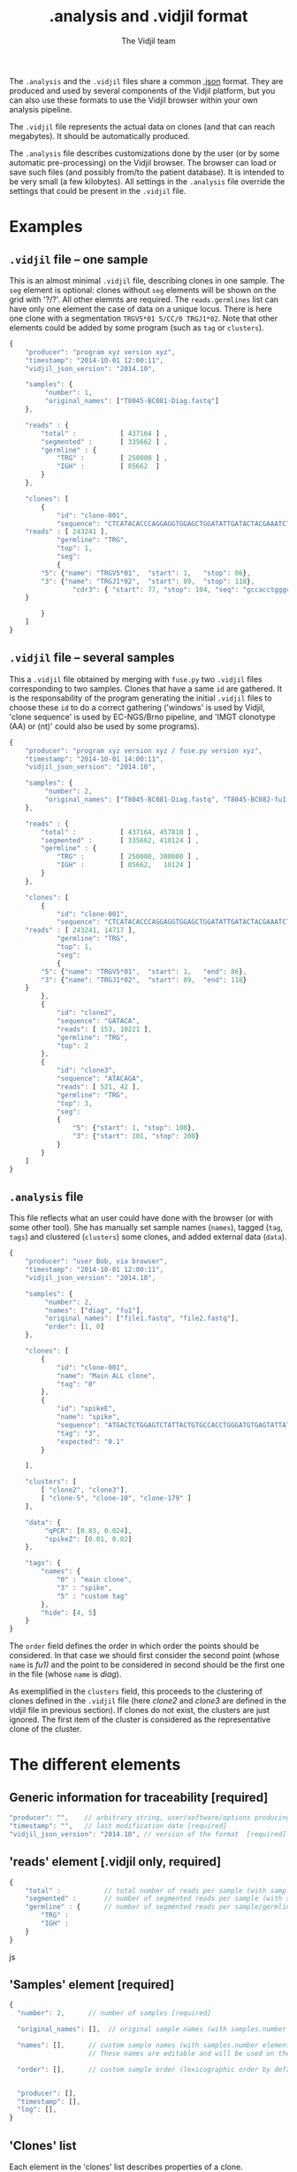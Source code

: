 #+TITLE: .analysis and .vidjil format
#+AUTHOR: The Vidjil team

The =.analysis= and the =.vidjil= files share a common [[http://en.wikipedia.org/wiki/JSON][.json]] format.
They are produced and used by several components of the Vidjil platform, 
but you can also use these formats to use the Vidjil browser within 
your own analysis pipeline.

The =.vidjil= file represents the actual data on clones (and that can
reach megabytes). It should be automatically produced.

The =.analysis= file describes customizations done by the user
(or by some automatic pre-processing) on the Vidjil browser. The browser
can load or save such files (and possibly from/to the patient database).
It is intended to be very small (a few kilobytes).
All settings in the =.analysis= file override the settings that could be
present in the =.vidjil= file.

* Examples

** =.vidjil= file -- one sample

This is an almost minimal =.vidjil= file, describing clones in one sample.
The =seg= element is optional: clones without =seg= elements will be shown on the grid with '?/?'.
All other elemnts are required. The =reads.germlines= list can have only one element the case of data on a unique locus.
There is here one clone with a segmentation =TRGV5*01 5/CC/0 TRGJ1*02=.
Note that other elements could be added by some program (such as =tag= or =clusters=).

#+BEGIN_SRC js :tangle analysis-example1.vidjil
    {
        "producer": "program xyz version xyz",
        "timestamp": "2014-10-01 12:00:11",
        "vidjil_json_version": "2014.10",

        "samples": {
             "number": 1, 
             "original_names": ["T8045-BC081-Diag.fastq"]
        },

        "reads" : {
            "total" :           [ 437164 ] ,
            "segmented" :       [ 335662 ] ,
            "germline" : {
                "TRG" :         [ 250000 ] ,
                "IGH" :         [ 85662  ]
            }
        },

        "clones": [
            {
                "id": "clone-001",
                "sequence": "CTCATACACCCAGGAGGTGGAGCTGGATATTGATACTACGAAATCTAATTGAAAATGATTCTGGGGTCTATTACTGTGCCACCTGGGCCTTATTATAAGAAACTCTTTGGCAGTGGAAC",
		"reads" : [ 243241 ],
                "germline": "TRG",
                "top": 1,
                "seg":
                {
		    "5": {"name": "TRGV5*01",  "start": 1,   "stop": 86},
		    "3": {"name": "TRGJ1*02",  "start": 89,  "stop": 118},
                    "cdr3": { "start": 77, "stop": 104, "seq": "gccacctgggccttattataagaaactc" }
		}

            }
        ]
    }
#+END_SRC

** =.vidjil= file -- several samples

This a =.vidjil= file obtained by merging with =fuse.py= two =.vidjil= files corresponding to two samples.
Clones that have a same =id= are gathered.
It is the responsability of the program generating the initial =.vidjil= files to choose these =id= to
do a correct gathering ('windows' is used by Vidjil, 'clone sequence' is used by EC-NGS/Brno pipeline, 
and 'IMGT clonotype (AA) or (nt)' could also be used by some programs).

#+BEGIN_SRC js :tangle analysis-example2.vidjil
    {
        "producer": "program xyz version xyz / fuse.py version xyz",
        "timestamp": "2014-10-01 14:00:11",
        "vidjil_json_version": "2014.10",

        "samples": {
             "number": 2, 
             "original_names": ["T8045-BC081-Diag.fastq", "T8045-BC082-fu1.fastq"]
        },

        "reads" : {
            "total" :           [ 437164, 457810 ] ,
            "segmented" :       [ 335662, 410124 ] ,
            "germline" : {
                "TRG" :         [ 250000, 300000 ] ,
                "IGH" :         [ 85662,   10124 ]
            }
        },

        "clones": [
            {
                "id": "clone-001",
                "sequence": "CTCATACACCCAGGAGGTGGAGCTGGATATTGATACTACGAAATCTAATTGAAAATGATTCTGGGGTCTATTACTGTGCCACCTGGGCCTTATTATAAGAAACTCTTTGGCAGTGGAAC",
		"reads" : [ 243241, 14717 ],
                "germline": "TRG",
                "top": 1,
                "seg":
                {
		    "5": {"name": "TRGV5*01",  "start": 1,   "end": 86},
		    "3": {"name": "TRGJ1*02",  "start": 89,  "end": 118}
		}
            },
            {
                "id": "clone2",
                "sequence": "GATACA",
                "reads": [ 153, 10221 ],
                "germline": "TRG",
                "top": 2
            },
            {
                "id": "clone3",
                "sequence": "ATACAGA",
                "reads": [ 521, 42 ],
                "germline": "TRG",
                "top": 3,
                "seg":
                {
                    "5": {"start": 1, "stop": 100},
                    "3": {"start": 101, "stop": 200}
                }
            }
        ]
    }
#+END_SRC


** =.analysis= file

This file reflects what an user could have done with the browser (or with some other tool).
She has manually set sample names (=names=), tagged (=tag=, =tags=) and clustered (=clusters=) 
some clones, and added external data (=data=).

#+BEGIN_SRC js :tangle analysis-example2.analysis
    {
        "producer": "user Bob, via browser",
        "timestamp": "2014-10-01 12:00:11",
        "vidjil_json_version": "2014.10",

        "samples": {
             "number": 2, 
             "names": ["diag", "fu1"],
             "original_names": ["file1.fastq", "file2.fastq"],
             "order": [1, 0]
        },

        "clones": [
            {
                "id": "clone-001",
                "name": "Main ALL clone",
                "tag": "0"
            },
            {
                "id": "spikeE",
                "name": "spike",
                "sequence": "ATGACTCTGGAGTCTATTACTGTGCCACCTGGGATGTGAGTATTATAAGAAAC",
                "tag": "3",
                "expected": "0.1"
            }

        ],

        "clusters": [
            [ "clone2", "clone3"],
            [ "clone-5", "clone-10", "clone-179" ]
        ],

        "data": {
             "qPCR": [0.83, 0.024],
             "spikeZ": [0.01, 0.02]
        },

        "tags": {
            "names": {
                "0" : "main clone",
                "3" : "spike",
                "5" : "custom tag"
            },
            "hide": [4, 5]
        }
    }
#+END_SRC

The =order= field defines the order in which order the points should be
considered. In that case we should first consider the second point (whose =name=
is /fu1)/ and the point to be considered in second should be the first one in
the file (whose =name= is /diag/).

As exemplified in the =clusters= field, this proceeds to the clustering of
clones defined in the =.vidjil= file (here /clone2/ and /clone3/ are defined in the
vidjil file in previous section). If clones do not exist, the clusters are
just ignored. The first item of the cluster is considered as the
representative clone of the cluster.

* The different elements
						     
** Generic information for traceability [required]

#+BEGIN_SRC js
   "producer": "",    // arbitrary string, user/software/options producing this file [required]
   "timestamp": "",   // last modification date [required]
   "vidjil_json_version": "2014.10", // version of the format  [required]
#+END_SRC



** 'reads' element [.vidjil only, required]

#+BEGIN_SRC js
{
    "total" :           // total number of reads per sample (with samples.number elements)
    "segmented" :       // number of segmented reads per sample (with samples.number elements)
    "germline" : {      // number of segmented reads per sample/germline (with samples.number elements)
        "TRG" :         
        "IGH" :         
    }
}
#+END_SRC js


 
** 'Samples' element [required]

#+BEGIN_SRC js
  {
    "number": 2,      // number of samples [required]

    "original_names": [],  // original sample names (with samples.number elements) [required]

    "names": [],      // custom sample names (with samples.number elements) [optional]
                      // These names are editable and will be used on the graphs

    "order": [],      // custom sample order (lexicographic order by default) [optional]


    "producer": [],
    "timestamp": [],
    "log": [],
  }
#+END_SRC



** 'Clones' list

Each element in the 'clones' list describes properties of a clone.

In a .vidjil file, this is the main part, describing all clones.

In the .analysis file, this section is intended to describe some specific clones.



#+BEGIN_SRC js
  {
    "id": "",        // clone identifier, must be unique [required]
                     //          Vidjil/algo output -> the 'window'  
                     //          Brno .clntab       -> clone sequence
                     // the clone identifier in the .vidjil file and in .analysis file must match

    "germline": ""   // [required for .vidjil]
                     // (should match a germline defined in germline/germline.data)

    "name": "",      // clone custom name [optional]
                     // (the default name, in .vidjil, is computed from V/D/J information)

    "sequence": "",  // reference nt sequence [required for .vidjil]
                     // (for .analysis, not really used now in the browser,
                     //  for special clones/sequences that are known,
                     //  such as standard/spikes or know patient clones)
 
    "tag": "",       // tag id from 0 to 7 (see below) [optional]

    "expected": ""   // expected abundance of this clone (between 0 and 1) [optional]
                     // this will create a normalization option in the 
                     // settings browser menu

    "seg":           // segmentation information [optional]
                     // in the browser clones, that are not segmented will be shown on the grid with '?/?'
                     // positions are related to the 'sequence'
                     // names of V/D/J genes should match the ones in files referenced in germline/germline.data
                     // Positions must start at 1.
      {
         "5": {"name": "IGHV5*01",
         "start": 0,
         "stop": 0},

         "4": {"name": "IGHD1*01",
         "start": 0,
         "stop": 0},

         "3": {"name": "IGHJ3*02",
         "start": 0,
         "stop": 0},

                     // any feature to be highligthed in the sequenc
                     // the optional "seq" element gives a sequence that corresponds to this feature
                     // CDR3 should be stored that way (in a field called "cdr3"), this is similar
                     // for the other region of interest.
                     // The junction is also stored in that way (in a "junction" field),
                     // its productivity must be stored in a boolean field called "productive".
                     // Positions must also start at 1.
         "somefeature": { "start": 1, "stop": 100, "seq": "" }
      }


    "reads": [],      // number of reads in this clones [.vidjil only, required] 
                      // (with samples.number elements)
    "top": 0,         // required so that the browser displays the clone

    "stats": []       // (not documented now) [.vidjil only] (with sample.number elements)


 }
#+END_SRC

** 'Germlines' list [optional][work in progress, to be documented]

extend the =germline.data= default file with a custom germline

#+BEGIN_SRC js
        "germlines" : {
            "custom" : {
                "shortcut": "B",
                "5": ["TRBV.fa"],
                "4": ["TRBD.fa"],
                "3": ["TRBJ.fa"]
            }
        }
#+END_SRC

** 'Clusters' list [optional]

Each element in the 'clusters' list describe a list of clones that are 'merged'.
In the browser, it will be still possible to see them or to unmerge them.
The first clone of each line is used as a representative for the cluster.


** 'Data' list [optional][work in progress, to be documented]

Each element in the 'data' list is a list of values (of size samples.number)
showing additional data for each sample, as for example qPCR levels or spike information.

In the browser, it will be possible to display these data and to normalize
against them (not implemented now).

** 'Tags' list [optional]

The 'tags' list describe the custom tag names as well as tags that should be hidden by default.
The default tag names are defined in [[../browser/js/vidjil-style.js]].

#+BEGIN_SRC js
    "key" : "value"  // "key" is the tag id from 0 to 7 and "value" is the custom tag name attributed
#+END_SRC

* Differences between programs
  Due to specificities between programs, some elements may differ depending
  on which program has been run.

** MiXCR
   The output when using MiXCR differs from Vidjil on the id of each clone.
   Where Vidjil provides the representative sequence of the clone, MiXCR
   provides the representative sequence in =Amino Acids= followed by the name
   of the =V gene= and the name of the =J gene=.


#+BEGIN_SRC js
   {
      "germline": ...
      "id": CARPRDWNTYYYYGMDVW IGHV3-11*00 IGHJ6*00
      ...
   }
#+END_SRC
